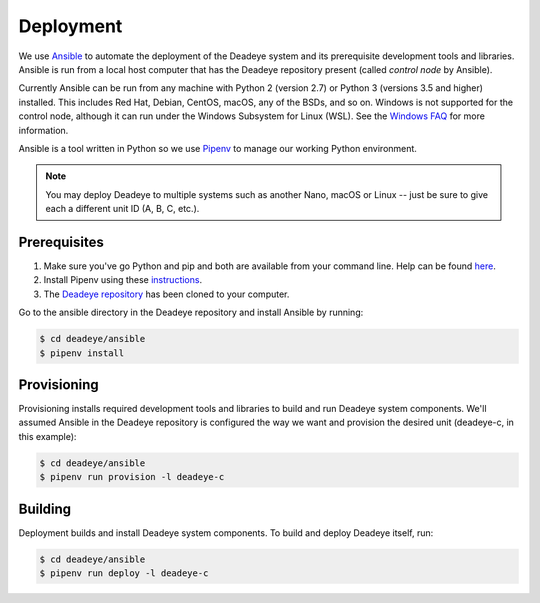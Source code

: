 .. _deployment:

**********
Deployment
**********

We use `Ansible <https://docs.ansible.com>`_ to automate the deployment of the Deadeye system and its prerequisite development tools and libraries. Ansible is run from a local host computer that has the Deadeye repository present (called *control node* by Ansible).

Currently Ansible can be run from any machine with Python 2 (version 2.7) or Python 3 (versions 3.5 and higher) installed. This includes Red Hat, Debian, CentOS, macOS, any of the BSDs, and so on. Windows is not supported for the control node, although it can run under the Windows Subsystem for Linux (WSL). See the `Windows FAQ <https://docs.ansible.com/ansible/latest/user_guide/windows_faq.html#can-ansible-run-on-windows>`_ for more information.

Ansible is a tool written in Python so we use `Pipenv <https://pipenv.pypa.io/en/latest/>`_ to manage our working Python environment.

.. note:: You may deploy Deadeye to multiple systems such as another Nano, macOS or Linux -- just be sure to give each a different unit ID (A, B, C, etc.).


Prerequisites
=============

#. Make sure you've go Python and pip and both are available from your command line. Help can be found `here <https://pipenv.pypa.io/en/latest/install/#make-sure-you-ve-got-python-pip>`_.

#. Install Pipenv using these `instructions <https://pipenv.pypa.io/en/latest/install/#installing-pipenv>`_.

#. The `Deadeye repository <https://github.com/strykeforce/deadeye>`_ has been cloned to your computer.

Go to the ansible directory in the Deadeye repository and install Ansible by running:

.. code-block:: shell-session

    $ cd deadeye/ansible
    $ pipenv install

Provisioning
============

Provisioning installs required development tools and libraries to build and run Deadeye system components. We'll assumed Ansible in the Deadeye repository is configured the way we want and provision the desired unit (deadeye-c, in this example):

.. code-block:: shell-session

    $ cd deadeye/ansible
    $ pipenv run provision -l deadeye-c

Building
========

Deployment builds and install Deadeye system components. To build and deploy Deadeye itself, run:

.. code-block:: shell-session

    $ cd deadeye/ansible
    $ pipenv run deploy -l deadeye-c
